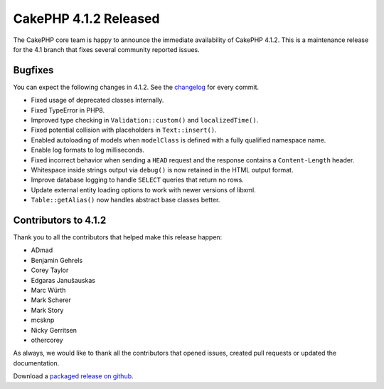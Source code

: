 CakePHP 4.1.2 Released
===============================

The CakePHP core team is happy to announce the immediate availability of CakePHP
4.1.2. This is a maintenance release for the 4.1 branch that fixes several
community reported issues.

Bugfixes
--------

You can expect the following changes in 4.1.2. See the `changelog
<https://github.com/cakephp/cakephp/compare/4.1.1...4.1.2>`_ for every commit.

* Fixed usage of deprecated classes internally.
* Fixed TypeError in PHP8.
* Improved type checking in ``Validation::custom()`` and ``localizedTime()``.
* Fixed potential collision with placeholders in ``Text::insert()``.
* Enabled autoloading of models when ``modelClass`` is defined with a fully
  qualified namespace name.
* Enable log formats to log milliseconds.
* Fixed incorrect behavior when sending a ``HEAD`` request and the response
  contains a ``Content-Length`` header.
* Whitespace inside strings output via ``debug()`` is now retained in the HTML
  output format.
* Improve database logging to handle ``SELECT`` queries that return no rows.
* Update external entity loading options to work with newer versions of libxml.
* ``Table::getAlias()`` now handles abstract base classes better.

Contributors to 4.1.2
----------------------

Thank you to all the contributors that helped make this release happen:

* ADmad
* Benjamin Gehrels
* Corey Taylor
* Edgaras Janušauskas
* Marc Würth
* Mark Scherer
* Mark Story
* mcsknp
* Nicky Gerritsen
* othercorey


As always, we would like to thank all the contributors that opened issues,
created pull requests or updated the documentation.

Download a `packaged release on github
<https://github.com/cakephp/cakephp/releases>`_.

.. author:: markstory
.. categories:: release, news
.. tags:: release, news
